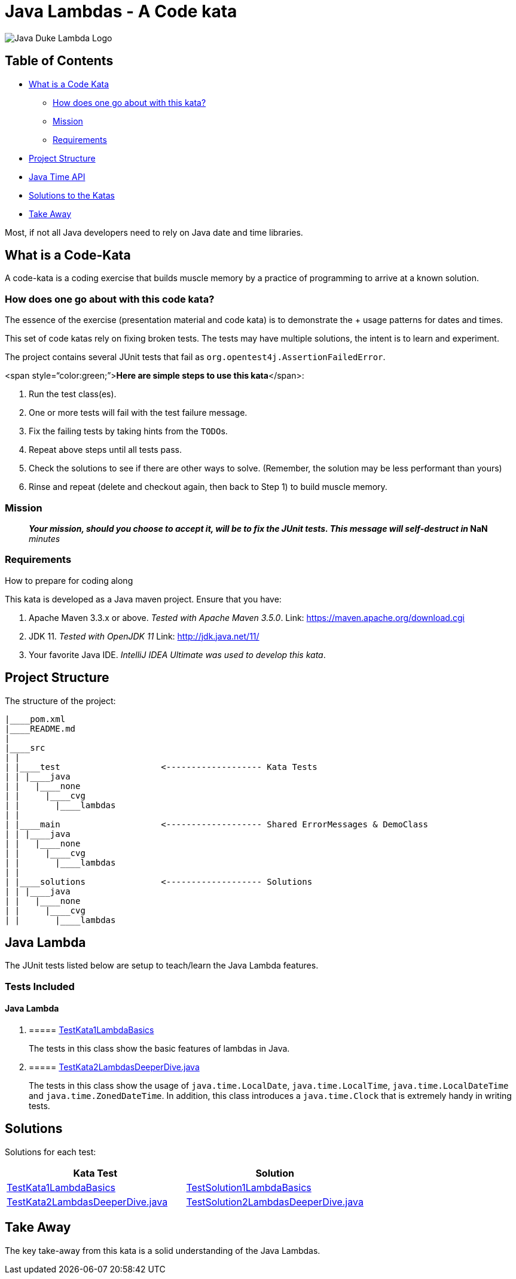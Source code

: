 = Java Lambdas - A Code kata

image::docs/DukeLambda.png[Java Duke Lambda Logo]

== Table of Contents

* <<WhatIsACodeKata,What is a Code Kata>>
 ** <<HowToSolveKata,How does one go about with this kata?>>
 ** <<Mission,Mission>>
 ** <<Requirements,Requirements>>
* <<ProjectStructure,Project Structure>>
* <<JavaTime,Java Time API>>
* <<Solutions,Solutions to the Katas>>
* <<TakeAway,Take Away>>

Most, if not all Java developers need to rely on Java date and time libraries.

== +++<a name="WhatIsACodeKata">++++++</a>+++What is a Code-Kata

A code-kata is a coding exercise that builds muscle memory by a practice of programming to arrive  at a known solution.

=== +++<a name="HowToSolveKata">++++++</a>+++How does one go about with this code kata?

The essence of the exercise (presentation material and code kata) is to demonstrate the + usage patterns for dates and times.

This set of code katas rely on fixing broken tests.
The tests may have multiple solutions, the  intent is to learn and experiment.

The project contains several JUnit tests that fail as `org.opentest4j.AssertionFailedError`.

<span style="`color:green;`">**Here are simple steps to use this kata**</span>:

. Run the test class(es).
. One or more tests will fail with the test failure message.
. Fix the failing tests by taking hints from the ``TODO``s.
. Repeat above steps until all tests pass.
. Check the solutions to see if there are other ways to solve.
(Remember, the solution may be less performant than yours)
. Rinse and repeat (delete and checkout again, then back to Step 1) to build muscle memory.

=== +++<a name="Mission">++++++</a>+++Mission

____
*_Your mission**, should you choose to accept it, will be to fix the JUnit tests.
This  message will self-destruct in_ **NaN* _minutes_
____

=== +++<a name="Requirements">++++++</a>+++Requirements

How to prepare for coding along

This kata is developed as a Java maven project.
Ensure that you have:

. Apache Maven 3.3.x or above.
_Tested with Apache Maven 3.5.0_.
Link: https://maven.apache.org/download.cgi
. JDK 11.
_Tested with OpenJDK 11_  Link: http://jdk.java.net/11/
. Your favorite Java IDE.
_IntelliJ IDEA Ultimate was used to develop this kata_.

== +++<a name="ProjectStructure">++++++</a>+++Project Structure

The structure of the project:

----
|____pom.xml
|____README.md
|
|____src
| |
| |____test                    <------------------- Kata Tests
| | |____java
| |   |____none
| |     |____cvg
| |       |____lambdas
| |
| |____main                    <------------------- Shared ErrorMessages & DemoClass
| | |____java
| |   |____none
| |     |____cvg
| |       |____lambdas
| |
| |____solutions               <------------------- Solutions
| | |____java
| |   |____none
| |     |____cvg
| |       |____lambdas
----

== +++<a name="JavaLambda">++++++</a>+++Java Lambda

The JUnit tests listed below are setup to teach/learn the Java Lambda features.

=== Tests Included

==== Java Lambda

. {blank}
+
===== link:src/test/java/none/cvg/lambdas/TestKata1LambdaBasics.java[TestKata1LambdaBasics]
+
The tests in this class show the basic features of lambdas in Java.
. {blank}
+
===== link:src/test/java/none/cvg/lambdas/TestKata2LambdasDeeperDive.java[TestKata2LambdasDeeperDive.java]
+
The tests in this class show the usage of `java.time.LocalDate`, `java.time.LocalTime`, `java.time.LocalDateTime` and `java.time.ZonedDateTime`.
In addition, this class introduces a `java.time.Clock` that is extremely handy in writing tests.

== +++<a name="Solutions">++++++</a>+++Solutions

Solutions for each test:

|===
| Kata Test | Solution

| link:src/test/java/none/cvg/lambdas/TestKata1LambdaBasics.java[TestKata1LambdaBasics]
| link:src/solutions/java/none/cvg/lambdas/TestSolution1LambdaBasics.java[TestSolution1LambdaBasics]

| link:src/test/java/none/cvg/lambdas/TestKata2LambdasDeeperDive.java[TestKata2LambdasDeeperDive.java]
| link:src/solutions/java/none/cvg/lambdas/TestSolution2LambdasDeeperDive.java[TestSolution2LambdasDeeperDive.java]
|===

== +++<a name="TakeAway">++++++</a>+++Take Away

The key take-away from this kata is a solid understanding of the Java Lambdas.

